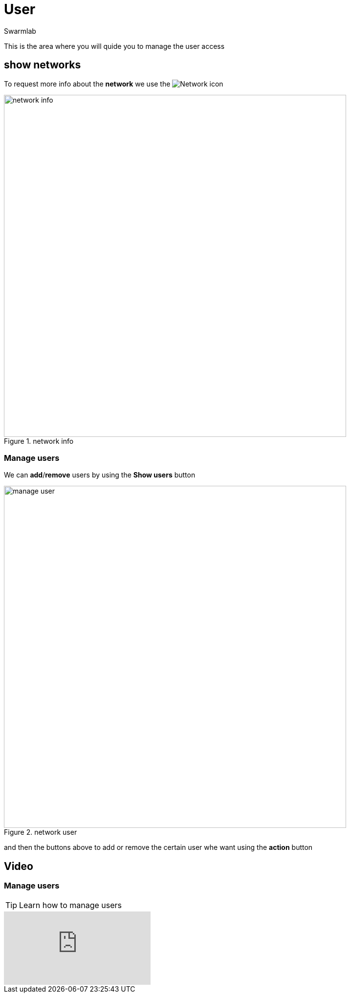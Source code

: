 = User
Swarmlab
:idprefix:
:idseparator: -
:!example-caption:
:!table-caption:
:page-pagination:
:experimental:


This is the area where you will quide you to manage the user access

== show networks

To request more info about the *network* we use the 
image:hybrid:more.png[Network]
icon

.network info
image::venus:manage-deploy-more.png[network info,700,float=center]

=== Manage users

We can *add*/*remove* users by using the btn:[Show users] button 

.network user
image::venus:manage-deploy-showusers.png[manage user,700,float=center]

and then the buttons above to add or remove the certain user whe want using the btn:[action] button

== Video

=== Manage users

****
TIP: Learn how to manage users

video::565613215[vimeo]
****

